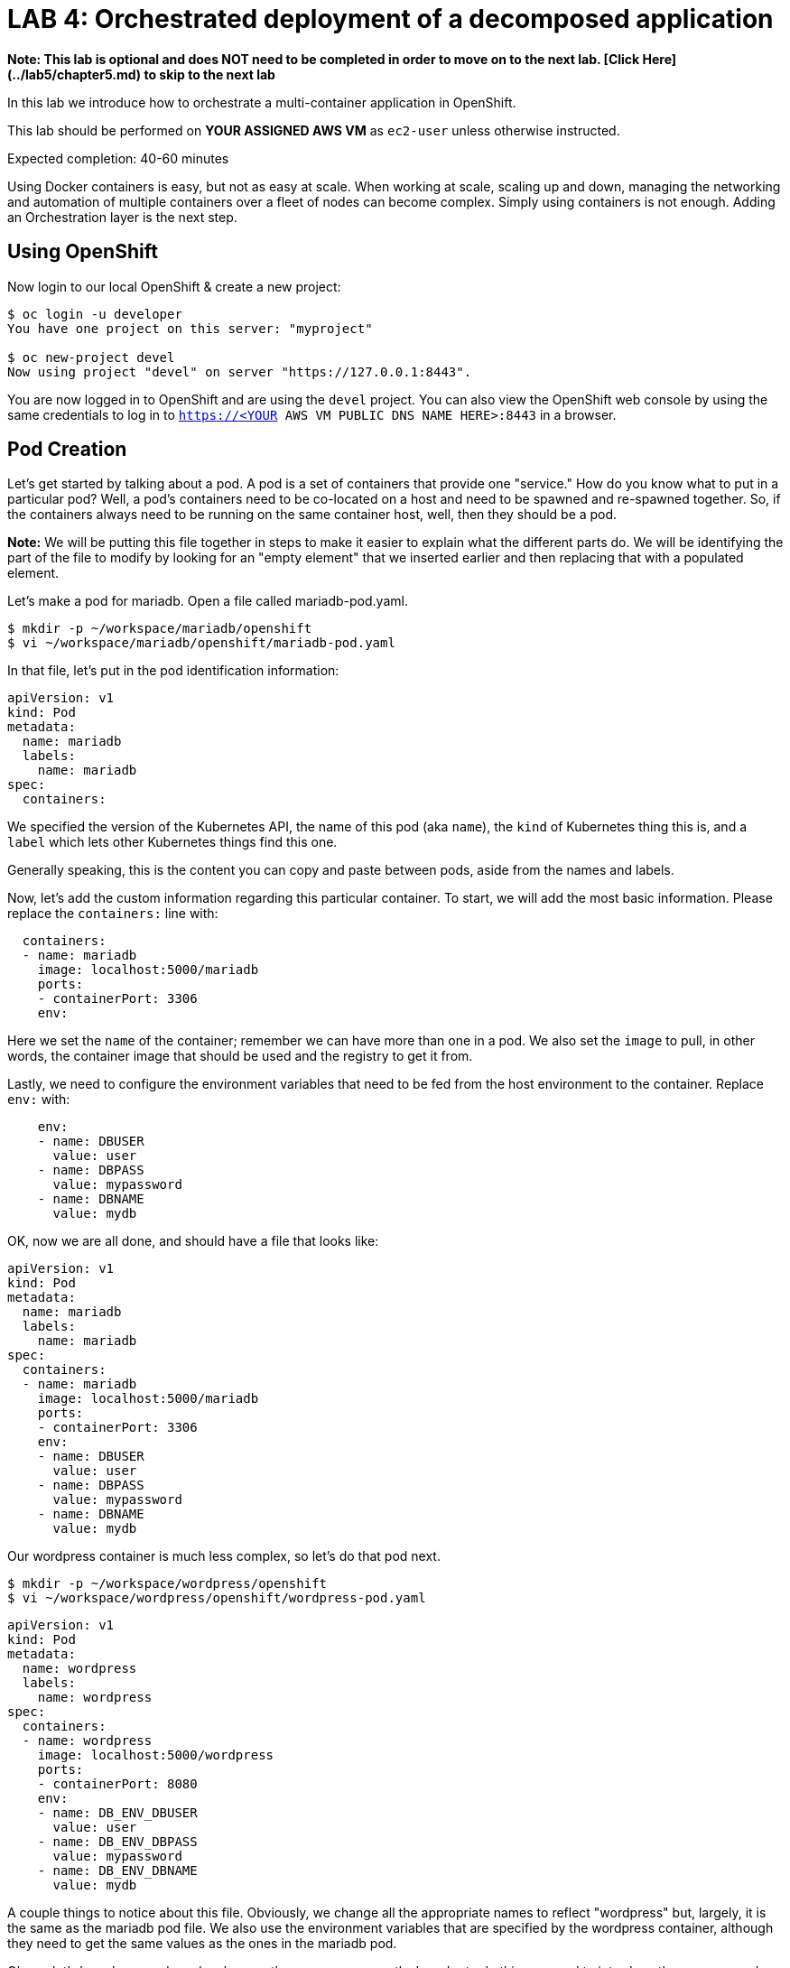 # LAB 4: Orchestrated deployment of a decomposed application

**Note: This lab is optional and does NOT need to be completed in order to move on to the next lab. [Click Here](../lab5/chapter5.md) to skip to the next lab**

In this lab we introduce how to orchestrate a multi-container application in OpenShift.

This lab should be performed on **YOUR ASSIGNED AWS VM** as `ec2-user` unless otherwise instructed.

Expected completion: 40-60 minutes

Using Docker containers is easy, but not as easy at scale. When working at scale, scaling up and down, managing the networking and automation of multiple containers over a fleet of nodes can become complex. Simply using containers is not enough. Adding an Orchestration layer is the next step.

## Using OpenShift

Now login to our local OpenShift & create a new project:
```bash
$ oc login -u developer
You have one project on this server: "myproject"

$ oc new-project devel
Now using project "devel" on server "https://127.0.0.1:8443".
```

You are now logged in to OpenShift and are using the ```devel``` project. You can also view the OpenShift web console by using the same credentials to log in to ```https://<YOUR AWS VM PUBLIC DNS NAME HERE>:8443``` in a browser.

## Pod Creation

Let's get started by talking about a pod. A pod is a set of containers that provide one "service." How do you know what to put in a particular pod? Well, a pod's containers need to be co-located on a host and need to be spawned and re-spawned together. So, if the containers always need to be running on the same container host, well, then they should be a pod.

**Note:** We will be putting this file together in steps to make it easier to explain what the different parts do. We will be identifying the part of the file to modify by looking for an "empty element" that we inserted earlier and then replacing that with a populated element.

Let's make a pod for mariadb. Open a file called mariadb-pod.yaml.
```bash
$ mkdir -p ~/workspace/mariadb/openshift
$ vi ~/workspace/mariadb/openshift/mariadb-pod.yaml
```

In that file, let's put in the pod identification information:
```yaml
apiVersion: v1
kind: Pod
metadata:
  name: mariadb
  labels:
    name: mariadb
spec:
  containers:
```

We specified the version of the Kubernetes API, the name of this pod (aka ```name```), the ```kind``` of Kubernetes thing this is, and a ```label``` which lets other Kubernetes things find this one.

Generally speaking, this is the content you can copy and paste between pods, aside from the names and labels.

Now, let's add the custom information regarding this particular container. To start, we will add the most basic information. Please replace the ```containers:``` line with:
```yaml
  containers:
  - name: mariadb
    image: localhost:5000/mariadb
    ports:
    - containerPort: 3306
    env:
```

Here we set the ```name``` of the container; remember we can have more than
one in a pod. We also set the ```image``` to pull, in other words, the container 
image that should be used and the registry to get it from.

Lastly, we need to configure the environment variables that need to be fed from 
the host environment to the container. Replace ```env:``` with:
```yaml
    env:
    - name: DBUSER
      value: user
    - name: DBPASS
      value: mypassword
    - name: DBNAME
      value: mydb
```

OK, now we are all done, and should have a file that looks like:
```yaml
apiVersion: v1
kind: Pod
metadata:
  name: mariadb
  labels:
    name: mariadb
spec:
  containers:
  - name: mariadb
    image: localhost:5000/mariadb
    ports:
    - containerPort: 3306
    env:
    - name: DBUSER
      value: user
    - name: DBPASS
      value: mypassword
    - name: DBNAME
      value: mydb
```

Our wordpress container is much less complex, so let's do that pod next.
```bash
$ mkdir -p ~/workspace/wordpress/openshift
$ vi ~/workspace/wordpress/openshift/wordpress-pod.yaml
```

```yaml
apiVersion: v1
kind: Pod
metadata:
  name: wordpress
  labels:
    name: wordpress
spec:
  containers:
  - name: wordpress
    image: localhost:5000/wordpress
    ports:
    - containerPort: 8080
    env:
    - name: DB_ENV_DBUSER
      value: user
    - name: DB_ENV_DBPASS
      value: mypassword
    - name: DB_ENV_DBNAME
      value: mydb
```

A couple things to notice about this file. Obviously, we change all the appropriate names to reflect "wordpress" but, largely, it is the same as the mariadb pod file. We also use the environment variables that are specified by the wordpress container, although they need to get the same values as the ones in the mariadb pod.

Ok, so, let's launch our pods and make sure they come up correctly. In order to do this, we need to introduce the ```oc``` command which is what drives OpenShift. Generally, speaking, the format of ```oc``` commands is ```oc <operation> <kind>```. Where ```<operation>``` is something like ```create```, ```get```, ```remove```, etc. and ```kind``` is the ```kind``` from the pod files.
```bash
$ oc create -f ~/workspace/mariadb/openshift/mariadb-pod.yaml
$ oc create -f ~/workspace/wordpress/openshift/wordpress-pod.yaml
```

Now, I know i just said, ```kind``` is a parameter, but, as this is a create statement, it looks in the ```-f``` file for the ```kind```.

Ok, let's see if they came up:
```bash
$ oc get pods
```

Which should output two pods, one called ```mariadb``` and one called ```wordpress``` . You can also check the OpenShift web console if you already have it pulled up and verify the pods show up there as well.

If you have any issues with the pods transistioning from a "Pending" state, you can check out the logs from the OpenShift containers in multiple ways. Here are a couple of options:
```bash
$ oc logs mariadb
$ oc describe pod mariadb

$ oc logs wordpress
$ oc describe pod wordpress
```

Ok, now let's kill them off so we can introduce the services that will let them more dynamically find each other.
```bash
$ oc delete pod/mariadb pod/wordpress
```

Verify they are terminating or are gone:
```bash
$ oc get pods
```

**Note** you used the "singular" form here on the ```kind```, which, for delete, is required and requires a "name". However, you can, usually, use them interchangeably depending on the kind of information you want.

## Service Creation
Now we want to create Kubernetes Services for our pods so that OpenShift can introduce a layer of indirection between the pods.

Let's start with mariadb. Open up a service file:
```bash
$ vi ~/workspace/mariadb/openshift/mariadb-service.yaml
```

and insert the following content:
```yaml
apiVersion: v1
kind: Service
metadata:
  name: mariadb
  labels:
    name: mariadb
spec:
  ports:
  - port: 3306
  selector:
    name: mariadb
```

As you can probably tell, there isn't really anything new here. However, you need to make sure the ```kind``` is of type ```Service``` and that the ```selector``` matches at least one of the ```labels``` from the pod file. The ```selector``` is how the service finds the pod that provides its functionality.

OK, now let's move on to the wordpress service. Open up a new service file:
```bash
$ vi ~/workspace/wordpress/openshift/wordpress-service.yaml
```

and insert:
```yaml
apiVersion: v1
kind: Service
metadata:
  name: wordpress
  labels:
    name: wordpress
spec:
  ports:
  - port: 8080
  selector:
    name: wordpress
```

Here you may notice there is no reference to the wordpress pod at all. Any pod that provides "wordpress capabilities" can be targeted by this service. Pods can claim to provide "wordpress capabilities" through their labels. This service is programmed to target pods with a label of ```name: wordpress```.

Another example of this might have been if we had made the mariadb-service just a "db" service and then, the pod could be mariadb, mysql, sqlite, anything really, that can support SQL the way wordpress expects it to. In order to do that, we would just have to add a ```label``` to the ```mariadb-pod.yaml``` called "db" and a ```selector``` in the ```mariadb-service.yaml``` (although, an even better name might be ```db-service.yaml```) called ```db```. Feel free to experiment 
with that at the end of this lab if you have time.

Now let's get things going. Start mariadb:
```bash
$ oc create -f ~/workspace/mariadb/openshift/mariadb-pod.yaml -f ~/workspace/mariadb/openshift/mariadb-service.yaml
```

Now let's start wordpress.
```bash
$ oc create -f ~/workspace/wordpress/openshift/wordpress-pod.yaml -f ~/workspace/wordpress/openshift/wordpress-service.yaml
```

OK, now let's make sure everything came up correctly:
```bash
$ oc get pods
$ oc get services
```

**Note** these may take a while to get to a ```RUNNING``` state as it pulls the image from the registry, spins up the containers, etc. 

Eventually, you should see:
```bash
$ oc get pods
NAME        READY     STATUS    RESTARTS   AGE
mariadb     1/1       Running   0          45s
wordpress   1/1       Running   0          42s
```

```bash
$ oc get services
NAME        TYPE        CLUSTER-IP      EXTERNAL-IP   PORT(S)    AGE
mariadb     ClusterIP   172.30.xx.xx    <none>        3306/TCP   1m
wordpress   ClusterIP   172.30.xx.xx    <none>        8080/TCP   1m
```

Now let's expose the wordpress service by creating a route
```bash
$ oc expose svc/wordpress
```

And you should be able to see the service's accessible URL by viewing the routes:
```bash
$ oc get routes
NAME        HOST/PORT                               PATH      SERVICES    PORT      TERMINATION   WILDCARD
wordpress   wordpress-devel.<YOUR AWS VM PUBLIC IP>.nip.io    wordpress   8080                    None
```

Check and make sure you can access the wordpress service through the route:
```bash
$ curl -L wordpress-devel.<YOUR AWS VM PUBLIC IP>.nip.io
```

* OR open the URL in a browser to view the UI

Seemed awfully manual and ordered up there, didn't it? In our [next lab](../lab5/chapter5.md) we'll demonstrate how simple deployments can be with OpenShift templates.

